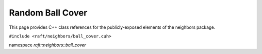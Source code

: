 Random Ball Cover
=================

This page provides C++ class references for the publicly-exposed elements of the neighbors package.

.. role:: py(code)
   :language: c++
   :class: highlight

``#include <raft/neighbors/ball_cover.cuh>``

namespace *raft::neighbors::ball_cover*

.. doxygengroup:: random_ball_cover
    :project: RAFT
    :members:
    :content-only:


